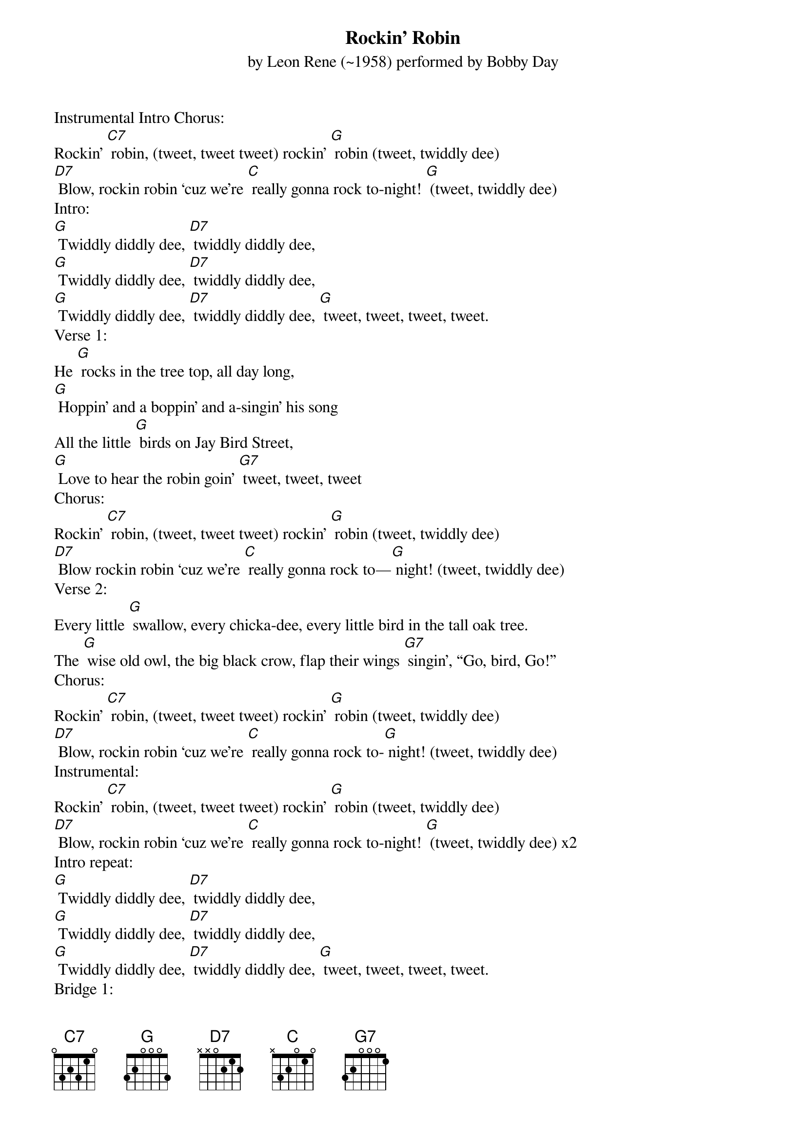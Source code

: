 {Title:Rockin’ Robin}
{ST: by Leon Rene (~1958) performed by Bobby Day}

Instrumental Intro Chorus:
Rockin’ [C7] robin, (tweet, tweet tweet) rockin’ [G] robin (tweet, twiddly dee)
[D7] Blow, rockin robin ‘cuz we’re [C] really gonna rock to-night! [G] (tweet, twiddly dee)
Intro:
[G] Twiddly diddly dee, [D7] twiddly diddly dee,
[G] Twiddly diddly dee, [D7] twiddly diddly dee,
[G] Twiddly diddly dee, [D7] twiddly diddly dee, [G] tweet, tweet, tweet, tweet.
Verse 1:
He [G] rocks in the tree top, all day long,
[G] Hoppin’ and a boppin’ and a-singin’ his song
All the little [G] birds on Jay Bird Street,
[G] Love to hear the robin goin’ [G7] tweet, tweet, tweet
Chorus:
Rockin’ [C7] robin, (tweet, tweet tweet) rockin’ [G] robin (tweet, twiddly dee)
[D7] Blow rockin robin ‘cuz we’re [C] really gonna rock to—[G] night! (tweet, twiddly dee)
Verse 2:
Every little [G] swallow, every chicka-dee, every little bird in the tall oak tree.
The [G] wise old owl, the big black crow, flap their wings [G7] singin’, “Go, bird, Go!”
Chorus:
Rockin’ [C7] robin, (tweet, tweet tweet) rockin’ [G] robin (tweet, twiddly dee)
[D7] Blow, rockin robin ‘cuz we’re [C] really gonna rock to-[G] night! (tweet, twiddly dee)
Instrumental:
Rockin’ [C7] robin, (tweet, tweet tweet) rockin’ [G] robin (tweet, twiddly dee)
[D7] Blow, rockin robin ‘cuz we’re [C] really gonna rock to-night! [G] (tweet, twiddly dee) x2
Intro repeat:
[G] Twiddly diddly dee, [D7] twiddly diddly dee,
[G] Twiddly diddly dee, [D7] twiddly diddly dee,
[G] Twiddly diddly dee, [D7] twiddly diddly dee, [G] tweet, tweet, tweet, tweet.
Bridge 1:
A [C] pretty little raven at the bird bath stand,
[G] Taught him how to do the bop and [G7] it was grand They [C] started goin’ steady and bless my soul,
He [D7] out bopped the buzzard and the ori-ole

 Verse 1 repeat:
He [G] rocks in the tree top, all day long,
[G] Hoppin’ and a boppin’ and a-singin’ his song
All the little [G] birds on Jay Bird Street,
[G] Love to hear the robin goin’ [G7] tweet, tweet, tweet
Chorus repeat:
Rockin’ [C7] robin, (tweet, tweet tweet) rockin’ [G] robin (tweet, twiddly dee) [D7] Blow, rockin robin ‘cuz we’re [C] really gonna rock to-[G] night!
(tweet, tweet—wolf whistle)
Instrumental:
Rockin’ [C7] robin, (tweet, tweet tweet) rockin’ [G] robin (tweet, twiddly dee) [D7] Blow, rockin robin ‘cuz we’re [C] really gonna rock to-[G] night!
[D7] Blow, rockin robin ‘cuz we’re [C] really gonna rock to-[G] night! (tweet-tweet, tweet-tweet)

